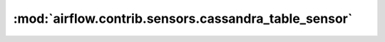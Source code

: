 :mod:`airflow.contrib.sensors.cassandra_table_sensor`
=====================================================

.. py:module:: airflow.contrib.sensors.cassandra_table_sensor

.. autoapi-nested-parse::

   This module is deprecated. Please use `airflow.providers.apache.cassandra.sensors.table`.



